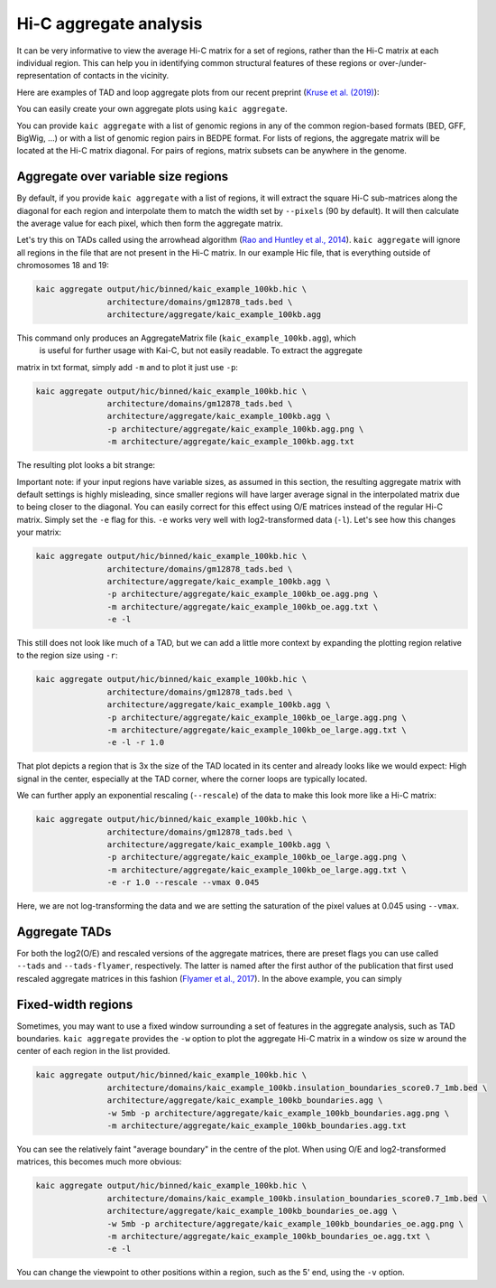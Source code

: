 .. _kaic-aggregate:


#######################
Hi-C aggregate analysis
#######################

It can be very informative to view the average Hi-C matrix for a set of regions, rather
than the Hi-C matrix at each individual region. This can help you in identifying common
structural features of these regions or over-/under-representation of contacts in the
vicinity.

Here are examples of TAD and loop aggregate plots from our recent preprint
(`Kruse et al. (2019) <https://www.biorxiv.org/content/10.1101/523712v1>`_):

.. image:: images/aggregate_examples_biorxiv.png

You can easily create your own aggregate plots using ``kaic aggregate``.

.. argparse::
   :module: kaic.commands.kaic_commands
   :func: aggregate_parser
   :prog: kaic aggregate
   :nodescription:

You can provide ``kaic aggregate`` with a list of genomic regions in any of the common
region-based formats (BED, GFF, BigWig, ...) or with a list of genomic region pairs in
BEDPE format. For lists of regions, the aggregate matrix will be located at the Hi-C
matrix diagonal. For pairs of regions, matrix subsets can be anywhere in the genome.

************************************
Aggregate over variable size regions
************************************

By default, if you provide ``kaic aggregate`` with a list of regions, it will extract
the square Hi-C sub-matrices along the diagonal for each region and interpolate them
to match the width set by ``--pixels`` (90 by default). It will then calculate the
average value for each pixel, which then form the aggregate matrix.

Let's try this on TADs called using the arrowhead algorithm (`Rao and Huntley et al.,
2014 <http://dx.doi.org/10.1016/j.cell.2014.11.021>`_). ``kaic aggregate`` will ignore
all regions in the file that are not present in the Hi-C matrix. In our example Hic file,
that is everything outside of chromosomes 18 and 19:

.. code::

    kaic aggregate output/hic/binned/kaic_example_100kb.hic \
                   architecture/domains/gm12878_tads.bed \
                   architecture/aggregate/kaic_example_100kb.agg

This command only produces an AggregateMatrix file (``kaic_example_100kb.agg``), which
 is useful for further usage with Kai-C, but not easily readable. To extract the aggregate
matrix in txt format, simply add ``-m`` and to plot it just use ``-p``:

.. code::

    kaic aggregate output/hic/binned/kaic_example_100kb.hic \
                   architecture/domains/gm12878_tads.bed \
                   architecture/aggregate/kaic_example_100kb.agg \
                   -p architecture/aggregate/kaic_example_100kb.agg.png \
                   -m architecture/aggregate/kaic_example_100kb.agg.txt

The resulting plot looks a bit strange:

.. image:: images/kaic_example_100kb.agg.png


Important note: if your input regions have variable sizes, as assumed in this section,
the resulting aggregate matrix with default settings is highly misleading, since smaller
regions will have larger average signal in the interpolated matrix due to being closer to
the diagonal. You can easily correct for this effect using O/E matrices instead of the
regular Hi-C matrix. Simply set the ``-e`` flag for this. ``-e`` works very well with
log2-transformed data (``-l``). Let's see how this changes your matrix:

.. code::

    kaic aggregate output/hic/binned/kaic_example_100kb.hic \
                   architecture/domains/gm12878_tads.bed \
                   architecture/aggregate/kaic_example_100kb.agg \
                   -p architecture/aggregate/kaic_example_100kb_oe.agg.png \
                   -m architecture/aggregate/kaic_example_100kb_oe.agg.txt \
                   -e -l

.. image:: images/kaic_example_100kb_oe.agg.png

This still does not look like much of a TAD, but we can add a little more context by
expanding the plotting region relative to the region size using ``-r``:

.. code::

    kaic aggregate output/hic/binned/kaic_example_100kb.hic \
                   architecture/domains/gm12878_tads.bed \
                   architecture/aggregate/kaic_example_100kb.agg \
                   -p architecture/aggregate/kaic_example_100kb_oe_large.agg.png \
                   -m architecture/aggregate/kaic_example_100kb_oe_large.agg.txt \
                   -e -l -r 1.0

.. image:: images/kaic_example_100kb_oe_large.agg.png


That plot depicts a region that is 3x the size of the TAD located in its center and
already looks like we would expect: High signal in the center, especially at the TAD
corner, where the corner loops are typically located.

We can further apply an exponential rescaling (``--rescale``) of the data to make this
look more like a Hi-C matrix:

.. code::

    kaic aggregate output/hic/binned/kaic_example_100kb.hic \
                   architecture/domains/gm12878_tads.bed \
                   architecture/aggregate/kaic_example_100kb.agg \
                   -p architecture/aggregate/kaic_example_100kb_oe_large.agg.png \
                   -m architecture/aggregate/kaic_example_100kb_oe_large.agg.txt \
                   -e -r 1.0 --rescale --vmax 0.045

.. image:: images/kaic_example_100kb_oe_large_res.agg.png

Here, we are not log-transforming the data and we are setting the saturation of the
pixel values at 0.045 using ``--vmax``.


**************
Aggregate TADs
**************

For both the log2(O/E) and rescaled versions of the aggregate matrices, there are
preset flags you can use called ``--tads`` and ``--tads-flyamer``, respectively. The
latter is named after the first author of the publication that first used rescaled
aggregate matrices in this fashion
(`Flyamer et al., 2017 <http://www.nature.com/doifinder/10.1038/nature21711>`_). In
the above example, you can simply


*******************
Fixed-width regions
*******************

Sometimes, you may want to use a fixed window surrounding a set of features in the
aggregate analysis, such as TAD boundaries. ``kaic aggregate`` provides the ``-w``
option to plot the aggregate Hi-C matrix in a window os size w around the center
of each region in the list provided.

.. code::

    kaic aggregate output/hic/binned/kaic_example_100kb.hic \
                   architecture/domains/kaic_example_100kb.insulation_boundaries_score0.7_1mb.bed \
                   architecture/aggregate/kaic_example_100kb_boundaries.agg \
                   -w 5mb -p architecture/aggregate/kaic_example_100kb_boundaries.agg.png \
                   -m architecture/aggregate/kaic_example_100kb_boundaries.agg.txt

.. image:: images/kaic_example_100kb_boundaries.agg.png


You can see the relatively faint "average boundary" in the centre of the plot. When using
O/E and log2-transformed matrices, this becomes much more obvious:

.. code::

    kaic aggregate output/hic/binned/kaic_example_100kb.hic \
                   architecture/domains/kaic_example_100kb.insulation_boundaries_score0.7_1mb.bed \
                   architecture/aggregate/kaic_example_100kb_boundaries_oe.agg \
                   -w 5mb -p architecture/aggregate/kaic_example_100kb_boundaries_oe.agg.png \
                   -m architecture/aggregate/kaic_example_100kb_boundaries_oe.agg.txt \
                   -e -l

.. image:: images/kaic_example_100kb_boundaries_oe.agg.png



You can change the viewpoint to other positions within a region, such as the 5' end,
using the ``-v`` option.